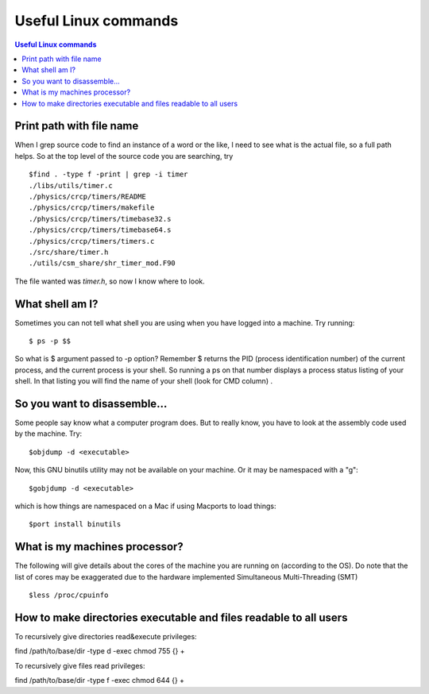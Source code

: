 Useful Linux commands
======================


.. contents:: Useful Linux commands


.. highlight:: bash

Print path with file name
~~~~~~~~~~~~~~~~~~~~~~~~~~~~~~~~~~~~~~~~~~

When I grep source code to find an instance of a word or the like, I need to see what is the actual file, so a full path
helps. So at the top level of the source code you are searching, try ::

  $find . -type f -print | grep -i timer
  ./libs/utils/timer.c
  ./physics/crcp/timers/README
  ./physics/crcp/timers/makefile
  ./physics/crcp/timers/timebase32.s
  ./physics/crcp/timers/timebase64.s
  ./physics/crcp/timers/timers.c
  ./src/share/timer.h
  ./utils/csm_share/shr_timer_mod.F90

The file wanted was *timer.h*, so now I know where to look.


What shell am I?
~~~~~~~~~~~~~~~~

Sometimes you can not tell what shell you are using when you have logged into a machine.  Try running::

  $ ps -p $$

So what is $ argument passed to -p option? Remember $ returns the PID (process identification number) of the current process, and the current process is your shell. So running a ps on that number displays a process status listing of your shell. In that listing you will find the name of your shell (look for CMD column) .

So you want to disassemble...
~~~~~~~~~~~~~~~~~~~~~~~~~~~~~~

Some people say know what a computer program does.  But to really know, you have to look at the assembly code used by
the machine.  Try::

  $objdump -d <executable>

Now, this GNU binutils utility may not be available on your machine.  Or it may be namespaced with a "g"::

  $gobjdump -d <executable>

which is how things are namespaced on a Mac if using Macports to load things::

  $port install binutils

What is my machines processor?
~~~~~~~~~~~~~~~~~~~~~~~~~~~~~~

The following will give details about the cores of the machine you are running on (according to the OS).
Do note that the list of cores may be exaggerated due to the hardware implemented Simultaneous Multi-Threading (SMT) ::

  $less /proc/cpuinfo

How to make directories executable and files readable to all users
~~~~~~~~~~~~~~~~~~~~~~~~~~~~~~~~~~~~~~~~~~~~~~~~~~~~~~~~~~~~~~~~~~

To recursively give directories read&execute privileges:

find /path/to/base/dir -type d -exec chmod 755 {} +

To recursively give files read privileges:

find /path/to/base/dir -type f -exec chmod 644 {} +
